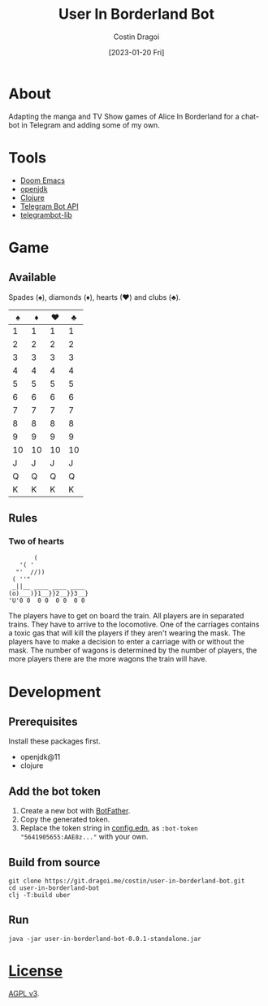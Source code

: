 :PROPERTIES:
:ID:       e06acad3-4033-4723-9aa4-599541d2c20f
:END:
#+TITLE: User In Borderland Bot
#+AUTHOR: Costin Dragoi
#+DATE: [2023-01-20 Fri]
#+FILETAGS: project
#+CATEGORY: project
#+EXCLUDE_TAGS: ignore

* Tasks :ignore:

** TODO User In Bordeland Bot
:PROPERTIES:
:CATEGORY: project
:END:
:LOGBOOK:
CLOCK: [2023-02-04 Sat 14:05]--[2023-02-04 Sat 15:05] =>  1:00
CLOCK: [2023-02-04 Sat 10:20]--[2023-02-04 Sat 12:12] =>  1:52
CLOCK: [2023-02-03 Fri 18:20]--[2023-02-03 Fri 19:45] =>  1:25
CLOCK: [2023-02-02 Thu 13:29]--[2023-02-02 Thu 19:05] =>  5:36
CLOCK: [2023-02-02 Thu 12:35]--[2023-02-02 Thu 13:00] =>  0:25
CLOCK: [2023-02-01 Wed 16:42]--[2023-02-01 Wed 19:50] =>  3:08
CLOCK: [2023-02-01 Wed 13:39]--[2023-02-01 Wed 16:25] =>  2:46
CLOCK: [2023-02-01 Wed 10:55]--[2023-02-01 Wed 13:00] =>  2:05
CLOCK: [2023-02-01 Wed 09:20]--[2023-02-01 Wed 10:25] =>  1:05
CLOCK: [2023-01-31 Tue 14:26]--[2023-01-31 Tue 20:12] =>  5:46
CLOCK: [2023-01-31 Tue 10:35]--[2023-01-31 Tue 14:00] =>  3:25
CLOCK: [2023-01-30 Mon 19:52]--[2023-01-30 Mon 20:34] =>  0:42
CLOCK: [2023-01-30 Mon 12:57]--[2023-01-30 Mon 18:40] =>  5:43
CLOCK: [2023-01-30 Mon 12:10]--[2023-01-30 Mon 12:45] =>  0:35
CLOCK: [2023-01-28 Sat 15:18]--[2023-01-28 Sat 20:26] =>  5:08
CLOCK: [2023-01-28 Sat 11:21]--[2023-01-28 Sat 14:00] =>  2:39
CLOCK: [2023-01-27 Fri 14:51]--[2023-01-27 Fri 21:21] =>  6:30
CLOCK: [2023-01-27 Fri 12:23]--[2023-01-27 Fri 14:00] =>  1:37
CLOCK: [2023-01-27 Fri 10:36]--[2023-01-27 Fri 11:40] =>  1:04
CLOCK: <2023-01-27 Fri 08:33>--[2023-01-27 Fri 10:00] =>  1:27
CLOCK: [2023-01-27 Fri 01:22]--[2023-01-27 Fri 03:15] =>  1:53
CLOCK: [2023-01-26 Thu 14:10]--[2023-01-26 Thu 21:30] =>  7:20
CLOCK: [2023-01-26 Thu 11:22]--[2023-01-26 Thu 13:30] =>  2:08
- State "TODO"       from              [2023-01-26 Thu 11:22]
:END:

* About

Adapting the manga and TV Show games of Alice In Borderland for a chat-bot in Telegram and adding some of my own.

#+NAME: Chatbot preview
#+ATTR_HTML: :width 300px :align center
#+ATTR_ORG: :width 100
[[./resources/images/screenshot-1-drop-shadow.png]] [[./resources/images/screenshot-2-drop-shadow.png]] [[./resources/images/screenshot-3-drop-shadow.png]]

* Tools

- [[https://github.com/doomemacs/doomemacs][Doom Emacs]]
- [[http://openjdk.org][openjdk]]
- [[https://clojure.org][Clojure]]
- [[https://core.telegram.org/bots/api][Telegram Bot API]]
- [[https://github.com/wdhowe/telegrambot-lib][telegrambot-lib]]

* Game

** Available

Spades (♠), diamonds (♦), hearts (♥) and clubs (♣).

#+NAME: Supported games
#+ATTR_LATEX: :center nil
| ♠️ | ♦️ | ♥️ | ♣️ |
|----+----+----+----|
|  1 |  1 |  1 |  1 |
|  2 |  2 |  2 |  2 |
|  3 |  3 |  3 |  3 |
|  4 |  4 |  4 |  4 |
|  5 |  5 |  5 |  5 |
|  6 |  6 |  6 |  6 |
|  7 |  7 |  7 |  7 |
|  8 |  8 |  8 |  8 |
|  9 |  9 |  9 |  9 |
| 10 | 10 | 10 | 10 |
|  J |  J |  J |  J |
|  Q |  Q |  Q |  Q |
|  K |  K |  K |  K |

** Rules

*** Two of hearts

#+begin_src
       (
   '( '
  "'  //))
 ( ''"
 _||__ ____ ____ ____
(o)___)}1__}}2__}}3__}
'U'0 0  0 0  0 0  0 0
#+end_src

The players have to get on board the train. All players are in separated trains. They have to arrive to the locomotive. One of the carriages contains a toxic gas that will kill the players if they aren't wearing the mask. The players have to make a decision to enter a carriage with or without the mask. The number of wagons is determined by the number of players, the more players there are the more wagons the train will have.

* Development

** Prerequisites

Install these packages first.

- openjdk@11
- clojure

** Add the bot token

1. Create a new bot with [[https://telegram.me/BotFather][BotFather]].
2. Copy the generated token.
3. Replace the token string in [[./resources/config.edn][config.edn]], as ~:bot-token "5641905655:AAE8z..."~ with your own.

** Build from source

#+begin_src shell
git clone https://git.dragoi.me/costin/user-in-borderland-bot.git
cd user-in-borderland-bot
clj -T:build uber
#+end_src

** Run

#+begin_src shell
java -jar user-in-borderland-bot-0.0.1-standalone.jar
#+end_src

* [[./LICENSE][License]]

[[https://www.gnu.org/licenses/agpl-3.0.en.html][AGPL v3]].
